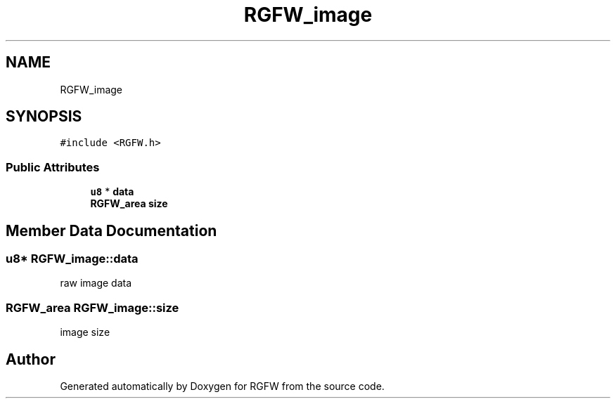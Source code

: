.TH "RGFW_image" 3 "Mon Jul 21 2025" "RGFW" \" -*- nroff -*-
.ad l
.nh
.SH NAME
RGFW_image
.SH SYNOPSIS
.br
.PP
.PP
\fC#include <RGFW\&.h>\fP
.SS "Public Attributes"

.in +1c
.ti -1c
.RI "\fBu8\fP * \fBdata\fP"
.br
.ti -1c
.RI "\fBRGFW_area\fP \fBsize\fP"
.br
.in -1c
.SH "Member Data Documentation"
.PP 
.SS "\fBu8\fP* RGFW_image::data"
raw image data 
.SS "\fBRGFW_area\fP RGFW_image::size"
image size 

.SH "Author"
.PP 
Generated automatically by Doxygen for RGFW from the source code\&.
